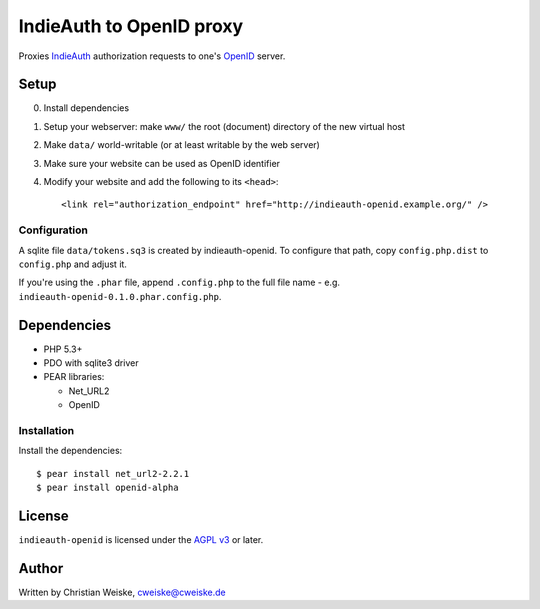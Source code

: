 *************************
IndieAuth to OpenID proxy
*************************

Proxies IndieAuth__ authorization requests to one's OpenID__ server.

__ http://indiewebcamp.com/IndieAuth
__ http://openid.net/

=====
Setup
=====

0. Install dependencies
1. Setup your webserver: make ``www/`` the root (document) directory of the
   new virtual host
2. Make ``data/`` world-writable (or at least writable by the web server)
3. Make sure your website can be used as OpenID identifier
4. Modify your website and add the following to its ``<head>``::

     <link rel="authorization_endpoint" href="http://indieauth-openid.example.org/" />


Configuration
=============
A sqlite file ``data/tokens.sq3`` is created by indieauth-openid.
To configure that path, copy ``config.php.dist`` to ``config.php`` and
adjust it.

If you're using the ``.phar`` file, append ``.config.php`` to the full
file name - e.g. ``indieauth-openid-0.1.0.phar.config.php``.


============
Dependencies
============

* PHP 5.3+
* PDO with sqlite3 driver
* PEAR libraries:

  * Net_URL2
  * OpenID


Installation
============
Install the dependencies::

    $ pear install net_url2-2.2.1
    $ pear install openid-alpha


=======
License
=======
``indieauth-openid`` is licensed under the `AGPL v3`__ or later.

__ http://www.gnu.org/licenses/agpl.html


======
Author
======
Written by Christian Weiske, cweiske@cweiske.de
